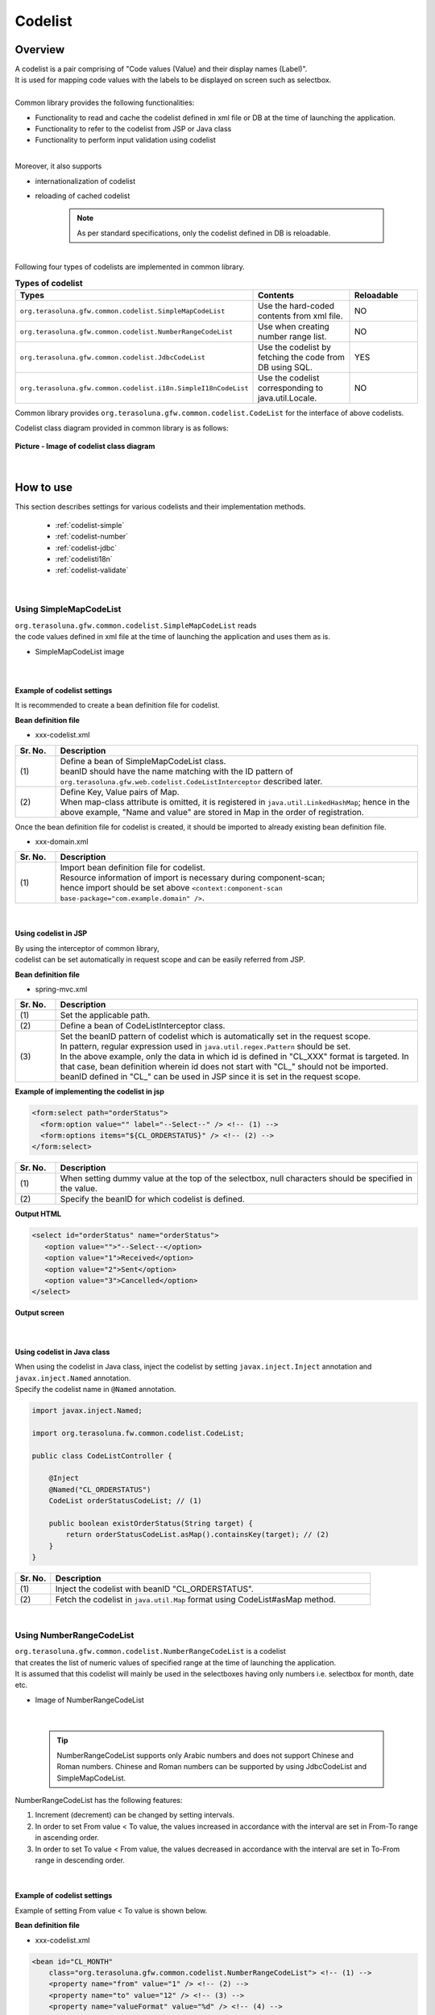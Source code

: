 ﻿Codelist
================================================================================

.. only:: html

 .. contents:: Table of Contents
    :depth: 4
    :local:

Overview
--------------------------------------------------------------------------------

| A codelist is a pair comprising of "Code values (Value) and their display names (Label)".

| It is used for mapping code values with the labels to be displayed on screen such as selectbox.

| 
| Common library provides the following functionalities:

* Functionality to read and cache the codelist defined in xml file or DB at the time of launching the application.
* Functionality to refer to the codelist from JSP or Java class
* Functionality to perform input validation using codelist

| 
| Moreover, it also supports

* internationalization of codelist
* reloading of cached codelist



    .. note::

      As per standard specifications, only the codelist defined in DB is reloadable.

|

| Following four types of codelists are implemented in common library.

.. _listOfCodeList:

.. tabularcolumns:: |p{0.50\linewidth}|p{0.30\linewidth}|p{0.20\linewidth}|
.. list-table:: **Types of codelist**
   :header-rows: 1
   :widths: 50 30 20

   * - Types
     - Contents
     - Reloadable
   * - ``org.terasoluna.gfw.common.codelist.SimpleMapCodeList``
     - Use the hard-coded contents from xml file.
     - NO
   * - ``org.terasoluna.gfw.common.codelist.NumberRangeCodeList``
     - Use when creating number range list.
     - NO
   * - ``org.terasoluna.gfw.common.codelist.JdbcCodeList``
     - Use the codelist by fetching the code from DB using SQL.
     - YES
   * - ``org.terasoluna.gfw.common.codelist.i18n.SimpleI18nCodeList``
     - Use the codelist corresponding to java.util.Locale.
     - NO

Common library provides ``org.terasoluna.gfw.common.codelist.CodeList`` for the interface of above codelists.

Codelist class diagram provided in common library is as follows:

.. figure:: ./images/codelist-class-diagram.png
   :alt: codelist class diagram
   :align: center
   :width: 70%

   **Picture - Image of codelist class diagram**

|

How to use
--------------------------------------------------------------------------------

| This section describes settings for various codelists and their implementation methods.

 * :ref:`codelist-simple`
 * :ref:`codelist-number`
 * :ref:`codelist-jdbc`
 * :ref:`codelisti18n`
 * :ref:`codelist-validate`

|

.. _codelist-simple:

Using SimpleMapCodeList
^^^^^^^^^^^^^^^^^^^^^^^^^^^^^^^^^^^^^^^^^^^^^^^^^^^^^^^^^^^^^^^^^^^^^^^^^^^^^^^^
| ``org.terasoluna.gfw.common.codelist.SimpleMapCodeList`` reads
| the code values defined in xml file at the time of launching the application and uses them as is.

* SimpleMapCodeList image

.. figure:: ./images/codelist-simple.png
   :alt: codelist simple
   :width: 100%

|

Example of codelist settings
""""""""""""""""""""""""""""""""""""""""""""""""""""""""""""""""""""""""""""""""

It is recommended to create a bean definition file for codelist.

**Bean definition file**

- xxx-codelist.xml

.. code-block:: xml
   :emphasize-lines: 1,4

    <bean id="CL_ORDERSTATUS" class="org.terasoluna.gfw.common.codelist.SimpleMapCodeList"> <!-- (1) -->
        <property name="map">
            <util:map>
                <entry key="1" value="Received" /> <!-- (2) -->
                <entry key="2" value="Sent" />
                <entry key="3" value="Cancelled" />
            </util:map>
        </property>
    </bean>

.. tabularcolumns:: |p{0.10\linewidth}|p{0.90\linewidth}|
.. list-table::
   :header-rows: 1
   :widths: 10 90

   * - Sr. No.
     - Description
   * - | (1)
     - | Define a bean of SimpleMapCodeList class.
       | beanID should have the name matching with the ID pattern of ``org.terasoluna.gfw.web.codelist.CodeListInterceptor`` described later.
   * - | (2)
     - | Define Key, Value pairs of Map.
       | When map-class attribute is omitted, it is registered in ``java.util.LinkedHashMap``; hence in the above example, "Name and value" are stored in Map in the order of registration.

| Once the bean definition file for codelist is created, it should be imported to already existing bean definition file.

- xxx-domain.xml

.. code-block:: xml
   :emphasize-lines: 1,4

    <import resource="classpath:META-INF/spring/projectName-codelist.xml" /> <!-- (1) -->
    <context:component-scan base-package="com.example.domain" />

    <!-- omitted -->

.. tabularcolumns:: |p{0.10\linewidth}|p{0.90\linewidth}|
.. list-table::
   :header-rows: 1
   :widths: 10 90

   * - Sr. No.
     - Description
   * - | (1)
     - | Import bean definition file for codelist.
       | Resource information of import is necessary during component-scan;
       | hence import should be set above ``<context:component-scan base-package="com.example.domain" />``.

|

.. _clientSide:

Using codelist in JSP
""""""""""""""""""""""""""""""""""""""""""""""""""""""""""""""""""""""""""""""""

| By using the interceptor of common library,
| codelist can be set automatically in request scope and can be easily referred from JSP.

**Bean definition file**

- spring-mvc.xml

.. code-block:: xml
   :emphasize-lines: 3,5,6

    <mvc:interceptors>
      <mvc:interceptor>
        <mvc:mapping path="/**" /> <!-- (1) -->
        <bean
          class="org.terasoluna.gfw.web.codelist.CodeListInterceptor"> <!-- (2) -->
          <property name="codeListIdPattern" value="CL_.+" /> <!-- (3) -->
        </bean>
      </mvc:interceptor>

      <!-- omitted -->

    </mvc:interceptors>

.. tabularcolumns:: |p{0.10\linewidth}|p{0.90\linewidth}|
.. list-table::
   :header-rows: 1
   :widths: 10 90

   * - Sr. No.
     - Description
   * - | (1)
     - | Set the applicable path.
   * - | (2)
     - | Define a bean of CodeListInterceptor class.
   * - | (3)
     - | Set the beanID pattern of codelist which is automatically set in the request scope.
       | In pattern, regular expression used in ``java.util.regex.Pattern`` should be set.
       | In the above example, only the data in which id is defined in "CL\_XXX" format is targeted. In that case, bean definition wherein id does not start with "CL\_" should not be imported.
       | beanID defined in "CL\_" can be used in JSP since it is set in the request scope.

**Example of implementing the codelist in jsp**

.. code-block:: jsp

  <form:select path="orderStatus">
    <form:option value="" label="--Select--" /> <!-- (1) -->
    <form:options items="${CL_ORDERSTATUS}" /> <!-- (2) -->
  </form:select>

.. tabularcolumns:: |p{0.10\linewidth}|p{0.90\linewidth}|
.. list-table::
   :header-rows: 1
   :widths: 10 90

   * - Sr. No.
     - Description
   * - | (1)
     - | When setting dummy value at the top of the selectbox, null characters should be specified in the value.
   * - | (2)
     - | Specify the beanID for which codelist is defined.

**Output HTML**

.. code-block:: html

  <select id="orderStatus" name="orderStatus">
     <option value="">"--Select--</option>
     <option value="1">Received</option>
     <option value="2">Sent</option>
     <option value="3">Cancelled</option>
  </select>

**Output screen**

.. figure:: ./images/codelist_selectbox.png
   :alt: codelist selectbox
   :width: 30%

|

.. _serverSide:

Using codelist in Java class
""""""""""""""""""""""""""""""""""""""""""""""""""""""""""""""""""""""""""""""""
| When using the codelist in Java class, inject the codelist by setting ``javax.inject.Inject`` annotation and 
| ``javax.inject.Named`` annotation.
| Specify the codelist name in ``@Named`` annotation.

.. code-block:: java

  import javax.inject.Named;

  import org.terasoluna.fw.common.codelist.CodeList;

  public class CodeListController {

      @Inject
      @Named("CL_ORDERSTATUS")
      CodeList orderStatusCodeList; // (1)

      public boolean existOrderStatus(String target) {
          return orderStatusCodeList.asMap().containsKey(target); // (2)
      }
  }

.. tabularcolumns:: |p{0.10\linewidth}|p{0.90\linewidth}|
.. list-table::
   :header-rows: 1
   :widths: 10 90

   * - Sr. No.
     - Description
   * - | (1)
     - | Inject the codelist with beanID "CL_ORDERSTATUS".
   * - | (2)
     - | Fetch the codelist in ``java.util.Map`` format using CodeList#asMap method.

|

.. _codelist-number:

Using NumberRangeCodeList
^^^^^^^^^^^^^^^^^^^^^^^^^^^^^^^^^^^^^^^^^^^^^^^^^^^^^^^^^^^^^^^^^^^^^^^^^^^^^^^^
| ``org.terasoluna.gfw.common.codelist.NumberRangeCodeList`` is a codelist
| that creates the list of numeric values of specified range at the time of launching the application.
| It is assumed that this codelist will mainly be used in the selectboxes having only numbers i.e. selectbox for month, date etc.

* Image of NumberRangeCodeList

.. figure:: ./images/codelist-number.png
   :alt: codelist number
   :width: 100%

|

    .. tip::

        NumberRangeCodeList supports only Arabic numbers and does not support Chinese and Roman numbers.
        Chinese and Roman numbers can be supported by using JdbcCodeList and SimpleMapCodeList.

NumberRangeCodeList has the following features:

#. Increment (decrement) can be changed by setting intervals.
#. In order to set From value < To value, the values increased in accordance with the interval are set in From-To range in ascending order.
#. In order to set To value < From value, the values decreased in accordance with the interval are set in To-From range in descending order.

|

Example of codelist settings
""""""""""""""""""""""""""""""""""""""""""""""""""""""""""""""""""""""""""""""""

Example of setting From value < To value is shown below.

**Bean definition file**

- xxx-codelist.xml

.. code-block:: xml

    <bean id="CL_MONTH"
        class="org.terasoluna.gfw.common.codelist.NumberRangeCodeList"> <!-- (1) -->
        <property name="from" value="1" /> <!-- (2) -->
        <property name="to" value="12" /> <!-- (3) -->
        <property name="valueFormat" value="%d" /> <!-- (4) -->
        <property name="labelFormat" value="%02d" /> <!-- (5) -->
        <property name="interval" value="1" /> <!-- (6) -->
    </bean>

.. tabularcolumns:: |p{0.10\linewidth}|p{0.90\linewidth}|
.. list-table::
   :header-rows: 1
   :widths: 10 90

   * - Sr. No.
     - Description
   * - | (1)
     - | Define a bean of NumberRangeCodeList.
   * - | (2)
     - | Specify the range start value. When omitted, "0" is set as range start value.
   * - | (3)
     - | Specify the range end value. It cannot be blank.
   * - | (4)
     - | Specify the format of the key to be set in Map. Format used should be ``java.lang.String.format``.
       | When omitted, "%s" is set.
   * - | (5)
     - | Specify the format of the value to be set in Map. Format used should be ``java.lang.String.format``.
       | When omitted, "%s" is set.
   * - | (6)
     - | Set the increment value. When omitted, "1" is set.

|

Using codelist in JSP
""""""""""""""""""""""""""""""""""""""""""""""""""""""""""""""""""""""""""""""""
| For details on settings shown below, refer to :ref:`Using codelist in JSP <clientSide>` described earlier.

**Example of jsp implementation**

.. code-block:: jsp

  <form:select path="depMonth" items="${CL_MONTH}" />

**Output HTML**

.. code-block:: html

  <select id="depMonth" name="depMonth">
    <option value="1">01</option>
    <option value="2">02</option>
    <option value="3">03</option>
    <option value="4">04</option>
    <option value="5">05</option>
    <option value="6">06</option>
    <option value="7">07</option>
    <option value="8">08</option>
    <option value="9">09</option>
    <option value="10">10</option>
    <option value="11">11</option>
    <option value="12">12</option>
  </select>

**Output screen**

.. figure:: ./images/codelist_numberrenge.png
   :alt: codelist numberrange
   :width: 5%


Example of setting To value < From value is shown below.

**Bean definition file**

- xxx-codelist.xml

.. code-block:: xml

    <bean id="CL_BIRTH_YEAR"
        class="org.terasoluna.gfw.common.codelist.NumberRangeCodeList">
        <property name="from" value="2013" /> <!-- (1) -->
        <property name="to" value="2000" /> <!-- (2) -->
    </bean>

.. tabularcolumns:: |p{0.10\linewidth}|p{0.90\linewidth}|
.. list-table::
   :header-rows: 1
   :widths: 10 90

   * - Sr. No.
     - Description
   * - | (1)
     - | Specify the range start value. Specify a value greater than the one specified in "value" attribute of "to" property.
       | As per this specification, display the values decreased in accordance with the interval in To-From range in descending order.
       | Since interval is not set, default value 1 is applied.
   * - | (2)
     - | Specify the range end value.
       | In this example, since 2000 is specified as range end value; the value is reduced by 1 and stored in descending order from 2013 to 2000.


**Example of jsp implementation**

.. code-block:: jsp

  <form:select path="birthYear" items="${CL_BIRTH_YEAR}" />

**Output HTML**

.. code-block:: html

  <select id="birthYear" name="birthYear">
    <option value="2013">2013</option>
    <option value="2012">2012</option>
    <option value="2011">2011</option>
    <option value="2010">2010</option>
    <option value="2009">2009</option>
    <option value="2008">2008</option>
    <option value="2007">2007</option>
    <option value="2006">2006</option>
    <option value="2005">2005</option>
    <option value="2004">2004</option>
    <option value="2003">2003</option>
    <option value="2002">2002</option>
    <option value="2001">2001</option>
    <option value="2000">2000</option>
  </select>

**Output screen**

.. figure:: ./images/codelist_numberrenge2.png
   :alt: codelist numberrenge2
   :width: 5%

Example of setting interval value is shown below.

**Bean definition file**

- xxx-codelist.xml

.. code-block:: xml

    <bean id="CL_BULK_ORDER_QUANTITY_UNIT"
        class="org.terasoluna.gfw.common.codelist.NumberRangeCodeList">
        <property name="from" value="10" />
        <property name="to" value="50" />
        <property name="interval" value="10" /> <!-- (1) -->
    </bean>

.. tabularcolumns:: |p{0.10\linewidth}|p{0.90\linewidth}|
.. list-table::
   :header-rows: 1
   :widths: 10 90

   * - Sr. No.
     - Description
   * - | (1)
     - | Specify increment (decrement) value. Then, store the values obtained upon increasing (decreasing) the interval value within From-To range as codelist.
       | In the above example, the values are stored in the order of \ ``10``\,\ ``20``\,\ ``30``\,\ ``40``\,\ ``50``\  in the codelist.

**Example of jsp implementation**

.. code-block:: jsp

  <form:select path="quantity" items="${CL_BULK_ORDER_QUANTITY_UNIT}" />

**Output HTML**

.. code-block:: html

    <select id="quantity" name="quantity">
        <option value="10">10</option>
        <option value="20">20</option>
        <option value="30">30</option>
        <option value="40">40</option>
        <option value="50">50</option>
    </select>

**Output screen**

.. figure:: ./images/codelist_numberrenge3.png
   :alt: codelist numberrenge3

.. note::

    If From-To value exceeds the specified range, then the value increased (decreased) in accordance with interval is not stored in the codelist.
    
    i.e. in case of following definition, 

     .. code-block:: xml
    
        <bean id="CL_BULK_ORDER_QUANTITY_UNIT"
            class="org.terasoluna.gfw.common.codelist.NumberRangeCodeList">
            <property name="from" value="10" />
            <property name="to" value="55" />
            <property name="interval" value="10" />
        </bean>
        
    
    
    5 values of \ ``10``\,\ ``20``\,\ ``30``\,\ ``40``\,\ ``50``\  are stored in the codelist.
    The value of subsequent interval \ ``60``\  and the range threshold value \ ``55``\  are not stored in the codelist.


|

Using codelist in Java class
""""""""""""""""""""""""""""""""""""""""""""""""""""""""""""""""""""""""""""""""
| For details on settings shown below, refer to :ref:`Using codelist in Java class <serverSide>` described earlier.

|

.. _codelist-jdbc:

Using JdbcCodeList
^^^^^^^^^^^^^^^^^^^^^^^^^^^^^^^^^^^^^^^^^^^^^^^^^^^^^^^^^^^^^^^^^^^^^^^^^^^^^^^^
| ``org.terasoluna.gfw.common.codelist.JdbcCodeList`` is a class for creating codelist
| by fetching values from DB at the time of launching the application. This list is cached.
| The fetched values can be changed dynamically by reloading. For details, refer to :ref:`codeListTaskScheduler`.

* JdbcCodeList image

.. figure:: ./images/codelist-jdbc.png
   :alt: codelist simple
   :width: 100%

|

Example of codelist settings
""""""""""""""""""""""""""""""""""""""""""""""""""""""""""""""""""""""""""""""""

**Table definition (authority)**

.. tabularcolumns:: |p{0.40\linewidth}|p{0.60\linewidth}|
.. list-table::
   :header-rows: 1
   :widths: 40 60

   * - authority_id
     - authority_name
   * - | 01
     - | STAFF_MANAGEMENT
   * - | 02
     - | MASTER_MANAGEMENT
   * - | 03
     - | STOCK_MANAGEMENT
   * - | 04
     - | ORDER_MANAGEMENT
   * - | 05
     - | SHOW_SHOPPING_CENTER

**Bean definition file**

- xxx-codelist.xml

.. code-block:: xml

    <bean id="CL_AUTHORITIES" class="org.terasoluna.gfw.common.codelist.JdbcCodeList"> <!-- (1) -->
        <property name="dataSource" ref="dataSource" />
        <property name="querySql"
            value="SELECT authority_id, authority_name FROM authority ORDER BY authority_id" /> <!-- (2) -->
        <property name="valueColumn" value="authority_id" /> <!-- (3) -->
        <property name="labelColumn" value="authority_name" /> <!-- (4) -->
    </bean>

.. tabularcolumns:: |p{0.10\linewidth}|p{0.90\linewidth}|
.. list-table::
   :header-rows: 1
   :widths: 10 90

   * - Sr. No.
     - Description
   * - | (1)
     - | Define a bean of JdbcCodeList class.
   * - | (2)
     - | Write an SQL for fetching the codelist in querySql property. At that time, **make sure to specify ORDER BY clause to define the order.**
       | If ORDER BY is not specified, the order gets changed every time when records are fetched using SQL.
   * - | (3)
     - | Set the value corresponding to the Key of Map in valueColumn property. In this example, authority_id is set.
   * - | (4)
     - | Set the value corresponding to the Value of Map in labelColumn property. In this example, authority_name is set.

|

Using codelist in JSP
""""""""""""""""""""""""""""""""""""""""""""""""""""""""""""""""""""""""""""""""
| For details on settings shown below, refer to :ref:`Using codelist in JSP <clientSide>` described earlier.

**Example of jsp implementation**

.. code-block:: jsp

  <form:checkboxes items="${CL_AUTHORITIES}"/>

**Output HTML**

.. code-block:: html

  <span>
    <input id="authorities1" name="authorities" type="checkbox" value="01"/>
    <label for="authorities1">STAFF_MANAGEMENT</label>
  </span>
  <span>
    <input id="authorities2" name="authorities" type="checkbox" value="02"/>
    <label for="authorities2">MASTER_MANAGEMENT</label>
  </span>
  <span>
    <input id="authorities3" name="authorities" type="checkbox" value="03"/>
    <label for="authorities3">STOCK_MANAGEMENT</label>
  </span>
  <span>
    <input id="authorities4" name="authorities" type="checkbox" value="04"/>
    <label for="authorities4">ORDER_MANAGEMENT</label>
  </span>
  <span>
    <input id="authorities5" name="authorities" type="checkbox" value="05"/>
    <label for="authorities5">SHOW_SHOPPING_CENTER</label>
  </span>

**Output screen**

.. figure:: ./images/codelist_checkbox.png
   :alt: codelist checkbox
   :width: 30%

|

Using codelist in Java class
""""""""""""""""""""""""""""""""""""""""""""""""""""""""""""""""""""""""""""""""
| For details on settings shown below, refer to :ref:`Using codelist in Java class <serverSide>` described earlier.

|

.. _codelist-validate:

Input validation of code value using codelist
^^^^^^^^^^^^^^^^^^^^^^^^^^^^^^^^^^^^^^^^^^^^^^^^^^^^^^^^^^^^^^^^^^^^^^^^^^^^^^^^
| When checking whether the input value is the key value defined in codelist,
| ``org.terasoluna.gfw.common.codelist.ExistInCodeList`` annotation for BeanValidation is provided in common library.

| For details on BeanValidation and message output method, refer to :doc:`Validation`.

|

Example of @ExistInCodeList settings
""""""""""""""""""""""""""""""""""""""""""""""""""""""""""""""""""""""""""""""""
| See below the example of input validation method using codelist.

**Bean definition file**

- xxx-codelist.xml

.. code-block:: xml

    <bean id="CL_GENDER" class="org.terasoluna.gfw.common.codelist.SimpleMapCodeList">
        <property name="map">
            <map>
                <entry key="M" value="Male" />
                <entry key="F" value="Female" />
            </map>
        </property>
    </bean>

**Form object**

.. code-block:: java

    public class Person {
        @ExistInCodeList(codeListId = "CL_GENDER")  // (1)
        private String gender;

        // getter and setter omitted
    }

.. tabularcolumns:: |p{0.10\linewidth}|p{0.90\linewidth}|
.. list-table::
   :header-rows: 1
   :widths: 10 90

   * - Sr. No.
     - Description
   * - | (1)
     - | Set ``@ExistInCodeList`` annotation for the field for which input is to be validated,
       | and specify the target codelist in codeListId.

As a result of above settings, when characters other than M, F are stored in ``gender``, the system throws an error.

|

    .. tip::

       ``@ExistInCodeList`` input validation supports only ``String`` or ``Character`` data types.
       Therefore, even if the fields with ``@ExistInCodeList`` may contain integer values, they should be defined as String data type. (such as Year/Month/Day)

|

.. _codelisti18n:

How to use SimpleI18nCodeList
^^^^^^^^^^^^^^^^^^^^^^^^^^^^^^^^^^^^^^^^^^^^^^^^^^^^^^^^^^^^^^^^^^^^^^^^^^^^^^^^
| ``org.terasoluna.gfw.common.codelist.i18n.SimpleI18nCodeList`` is a codelist supporting internationalization.
| By setting the codelist for each locale, the codelist corresponding to locale can be returned.

* SimpleI18nCodeList image

.. figure:: ./images/codelist-i18n.png
   :alt: codelist i18n
   :width: 100%

|

Example of setting a codelist
""""""""""""""""""""""""""""""""""""""""""""""""""""""""""""""""""""""""""""""""

It is easier to understand if you consider \ ``SimpleI18nCodeList``\  as two dimensional table wherein row is \ ``Locale``\ , column contains code values and cell details are labels.

| The table would be as follows in case of a selectbox for selecting charges.

.. tabularcolumns:: |p{0.10\linewidth}|p{0.15\linewidth}|p{0.15\linewidth}|p{0.15\linewidth}|p{0.15\linewidth}|p{0.15\linewidth}|p{0.15\linewidth}|
.. list-table::
   :header-rows: 1
   :stub-columns: 1
   :widths: 10 15 15 15 15 15 15

   * - row=Locale,column=Code
     - 0
     - 10000
     - 20000
     - 30000
     - 40000
     - 50000
   * - en
     - unlimited
     - Less than $10,000
     - Less than $20,000
     - Less than $30,000
     - Less than $40,000
     - Less than $50,000
   * - ja
     - 上限なし
     - 10,000円以下
     - 20,000円以下
     - 30,000円以下
     - 40,000円以下
     - 50,000円以下



| For creating a codelist table that supports internationalization, \ ``SimpleI18nCodeList``\  has been set in following 3 ways.

* Set \ ``CodeList``\  for each locale by rows.
* Set \ ``java.util.Map``\ (key = code value, value = label) for each locale by rows.
* Set \ ``java.util.Map``\ (key = locale, value = label) for each code value by columns.

| It is recommended that you set the codelist using "Set \ ``CodeList``\  for each locale by rows." method. 

| The way of setting the \ ``CodeList``\  for each locale by rows considering the above example of selectbox for selecting charges, is mentioned below.
| For other setting methods, refer to :ref:`afterCodelisti18n`.


* Bean definition file (xxx-codelist.xml)

  .. code-block:: xml
  
     <bean id="CL_I18N_PRICE"
         class="org.terasoluna.gfw.common.codelist.i18n.SimpleI18nCodeList">
         <property name="rowsByCodeList"> <!-- (1) -->
             <util:map>
                 <entry key="en" value-ref="CL_PRICE_EN" />
                 <entry key="ja" value-ref="CL_PRICE_JA" />
             </util:map>
         </property>
     </bean>
  
  .. tabularcolumns:: |p{0.10\linewidth}|p{0.90\linewidth}|
  .. list-table::
     :header-rows: 1
     :widths: 10 90
  
     * - Sr. No.
       - Description
     * - | (1)
       - | Set Map wherein key is \ ``java.lang.Locale``\ , in rowsByCodeList properties.
         | In Map, specify locale in key and a reference link to codelist class corresponding to locale in value-ref.
         | For Map values, refer to codelist class corresponding to each locale.
  
  | For value-ref codelist class, codelist can be defined in 2 ways i.e. ``SimpleMapCodeList`` and ``JdbcCodeList``.

* Bean definition file (xxx-codelist.xml) when creating \ ``SimpleMapCodeList``\  for each locale

  .. code-block:: xml
  
     <bean id="CL_I18N_PRICE"
         class="org.terasoluna.gfw.common.codelist.i18n.SimpleI18nCodeList">
         <property name="rowsByCodeList">
             <util:map>
                 <entry key="en" value-ref="CL_PRICE_EN" />
                 <entry key="ja" value-ref="CL_PRICE_JA" />
             </util:map>
         </property>
     </bean>
  
     <bean id="CL_PRICE_EN" class="org.terasoluna.gfw.common.codelist.SimpleMapCodeList">  <!-- (1) -->
         <property name="map">
             <util:map>
                 <entry key="0" value="unlimited" />
                 <entry key="10000" value="Less than $10,000" />
                 <entry key="20000" value="Less than $20,000" />
                 <entry key="30000" value="Less than $30,000" />
                 <entry key="40000" value="Less than $40,000" />
                 <entry key="50000" value="Less than $50,000" />
             </util:map>
         </property>
     </bean>
  
     <bean id="CL_PRICE_JA" class="org.terasoluna.gfw.common.codelist.SimpleMapCodeList">  <!-- (2) -->
         <property name="map">
             <util:map>
                 <entry key="0" value="上限なし" />
                 <entry key="10000" value="10,000円以下" />
                 <entry key="20000" value="20,000円以下" />
                 <entry key="30000" value="30,000円以下" />
                 <entry key="40000" value="40,000円以下" />
                 <entry key="50000" value="50,000円以下" />
             </util:map>
         </property>
     </bean>
  
  .. tabularcolumns:: |p{0.10\linewidth}|p{0.90\linewidth}|
  .. list-table::
     :header-rows: 1
     :widths: 10 90
  
     * - Sr. No.
       - Description
     * - | (1)
       - | For bean definition ``CL_PRICE_EN`` where locale is "en", codelist class is set in ``SimpleMapCodeList``.
     * - | (2)
       - | For bean definition ``CL_PRICE_JA`` where locale is "ja", codelist class is set in ``SimpleMapCodeList``.

* Bean definition file (xxx-codelist.xml) when creating \ ``JdbcCodeList``\  for each locale

  .. code-block:: xml
  
     <bean id="CL_I18N_PRICE"
         class="org.terasoluna.gfw.common.codelist.i18n.SimpleI18nCodeList">
         <property name="rowsByCodeList">
             <util:map>
                 <entry key="en" value-ref="CL_PRICE_EN" />
                 <entry key="ja" value-ref="CL_PRICE_JA" />
             </util:map>
         </property>
     </bean>
  
     <bean id="CL_PRICE_EN" class="org.terasoluna.gfw.common.codelist.JdbcCodeList">  <!-- (1) -->
         <property name="dataSource" ref="dataSource" />
         <property name="querySql"
             value="SELECT code, label FROM price WHERE locale = 'en' ORDER BY code" />
         <property name="valueColumn" value="code" />
         <property name="labelColumn" value="label" />
     </bean>
  
     <bean id="CL_PRICE_JA" class="org.terasoluna.gfw.common.codelist.JdbcCodeList">  <!-- (2) -->
         <property name="dataSource" ref="dataSource" />
         <property name="querySql"
             value="SELECT code, label FROM price WHERE locale = 'ja' ORDER BY code" />
         <property name="valueColumn" value="code" />
         <property name="labelColumn" value="label" />
     </bean>
  
  .. tabularcolumns:: |p{0.10\linewidth}|p{0.90\linewidth}|
  .. list-table::
     :header-rows: 1
     :widths: 10 90
  
     * - Sr. No.
       - Description
     * - | (1)
       - | For bean definition ``CL_PRICE_EN`` where locale is "en", codelist class is set in ``JdbcCodeList``.
     * - | (2)
       - | For bean definition ``CL_PRICE_JA`` where locale is "ja", codelist class is set in ``JdbcCodeList``.
  

  Insert the following data in Table Definition (price table).

  .. tabularcolumns:: |p{0.20\linewidth}|p{0.20\linewidth}|p{0.60\linewidth}|
  .. list-table::
     :header-rows: 1
     :widths: 20 20 60
  
     * - locale
       - code
       - label
     * - | en
       - | 0
       - | unlimited
     * - | en
       - | 10000
       - | Less than $10,000
     * - | en
       - | 20000
       - | Less than $20,000
     * - | en
       - | 30000
       - | Less than $30,000
     * - | en
       - | 40000
       - | Less than $40,000
     * - | en
       - | 50000
       - | Less than $50,000
     * - | ja
       - | 0
       - | 上限なし
     * - | ja
       - | 10000
       - | 10,000円以下
     * - | ja
       - | 20000
       - | 20,000円以下
     * - | ja
       - | 30000
       - | 30,000円以下
     * - | ja
       - | 40000
       - | 40,000円以下
     * - | ja
       - | 50000
       - | 50,000円以下

  .. warning::

      Currently ``SimpleI18nCodeList`` does not support reloadable functionality.
      It should be noted that even if ``JdbcCodeList`` (reloadable CodeList) referred by ``SimpleI18nCodeList`` is reloaded, it does not get reflected in ``SimpleI18nCodeList``.
      In order to make it reloadable, it should be implemented independently.
      For implementation method, refer to :ref:`originalCustomizeCodeList`.

|

Using codelist in JSP
""""""""""""""""""""""""""""""""""""""""""""""""""""""""""""""""""""""""""""""""
| Description of basic settings is omitted since it is same as :ref:`Using codelist in JSP <clientSide>` described earlier.

**Bean definition file**

- spring-mvc.xml

.. code-block:: xml

    <mvc:interceptors>
      <mvc:interceptor>
        <mvc:mapping path="/**" />
        <bean
          class="org.terasoluna.gfw.web.codelist.CodeListInterceptor">
          <property name="codeListIdPattern" value="CL_.+" />
          <property name="fallbackTo" value="en" />  <!-- (1) -->
        </bean>
      </mvc:interceptor>

      <!-- omitted -->

    </mvc:interceptors>


.. tabularcolumns:: |p{0.10\linewidth}|p{0.90\linewidth}|
.. list-table::
   :header-rows: 1
   :widths: 10 90

   * - Sr. No.
     - Description
   * - | (1)
     - | When request locale is not defined in codelist,
       | codelist is fetched using the locale set in fallbackTo property.
       | When fallbackTo property is not set, default JVM locale is used as fallbackTo property.
       | When codelist cannot be fetched even after using the locale set in fallbackTo property, WARN log is output and empty Map is returned.

**Example of jsp implementation**

.. code-block:: jsp

  <form:select path="basePrice" items="${CL_I18N_PRICE}" />

**Output HTML lang=en**

.. code-block:: html

  <select id="basePrice" name="basePrice">
    <option value="0">unlimited</option>
    <option value="1">Less than $10,000</option>
    <option value="2">Less than $20,000</option>
    <option value="3">Less than $30,000</option>
    <option value="4">Less than $40,000</option>
    <option value="5">Less than $50,000</option>
  </select>

**Output HTML lang=ja**

.. code-block:: html

  <select id="basePrice" name="basePrice">
    <option value="0">上限なし</option>
    <option value="1">10,000円以下</option>
    <option value="2">20,000円以下</option>
    <option value="3">30,000円以下</option>
    <option value="4">40,000円以下</option>
    <option value="5">50,000円以下</option>
  </select>

**Output screen lang=en**

.. figure:: ./images/codelist_i18n_en.png
   :alt: codelist i18n en
   :width: 15%

**Output screen lang=ja**

.. figure:: ./images/codelist_i18n_ja.png
   :alt: codelist i18n ja
   :width: 15%

|

Using codelist in Java class
""""""""""""""""""""""""""""""""""""""""""""""""""""""""""""""""""""""""""""""""
| Description of basic settings is omitted since it is same as :ref:`Using codelist in Java class <serverSide>` described earlier.

.. code-block:: java

  public class CodeListController {

      @Inject
      @Named("CL_I18N_PRICE")
      I18nCodeList priceCodeList;

      private String getPriceMessage(String targetPrice, Locale locale) {
           return priceCodeList.asMap(locale).get(targetPrice);  // (1)
      }

  }

.. tabularcolumns:: |p{0.10\linewidth}|p{0.90\linewidth}|
.. list-table::
   :header-rows: 1
   :widths: 10 90

   * - Sr. No.
     - Description
   * - | (1)
     - | Map of locale corresponding to I18nCodeList#asMap(Locale) can be fetched.

|


How to extend
--------------------------------------------------------------------------------


.. _settingFetchSize:

When large number of records need to be read from JdbcCodeList
^^^^^^^^^^^^^^^^^^^^^^^^^^^^^^^^^^^^^^^^^^^^^^^^^^^^^^^^^^^^^^^^^^^^^^^^^^^^^^^^

| When large number of records (in hundreds) need to be read from JdbcCodeList, Web application takes time to start.
| This is because all records may be fetched at the same time during DB inquiry and it may take time to fetch the list from DB.
| (fetchSize may be set to Fetch All by default.)

| This problem can be resolved by specifying appropriate value for fetchSize.
| In order to change the fetchSize, it is necessary to set the fetchSize of ``org.springframework.jdbc.core.JdbcTemplate``.
| See the example below.


**Bean definition file**

- xxx-infra.xml

.. code-block:: xml

    <bean id="jdbcTemplateForCodeList" class="org.springframework.jdbc.core.JdbcTemplate" > <!-- (1) -->
        <property name="dataSource" ref="dataSource" />
        <property name="fetchSize" value="1000" /> <!-- (2) -->
    </bean>

    <bean id="AbstractJdbcCodeList"
        class="org.terasoluna.gfw.common.codelist.JdbcCodeList" abstract="true"> <!-- (3) -->
        <property name="jdbcTemplate" ref="jdbcTemplateForCodeList" /> <!-- (4) -->
    </bean>

    <bean id="CL_AUTHORITIES" parent="AbstractJdbcCodeList" ><!-- (5) -->
        <property name="querySql"
            value="SELECT authority_id, authority_name FROM authority ORDER BY authority_id" />
        <property name="valueColumn" value="authority_id" />
        <property name="labelColumn" value="authority_name" />
    </bean>

.. tabularcolumns:: |p{0.10\linewidth}|p{0.90\linewidth}|
.. list-table::
   :header-rows: 1
   :widths: 10 90

   * - Sr. No.
     - Description
   * - | (1)
     - | Define a bean of ``org.springframework.jdbc.core.JdbcTemplate`` class.
       | It is necessary for setting the fetchSize independently.
   * - | (2)
     - | Set an appropriate value for the fetchSize.
   * - | (3)
     - | Define a common bean of JdbcCodeList.
       | Common parts of other JdbcCodeList are set. Therefore, for bean definition of basic JdbcCodeList, set this bean definition in parent class.
       | This bean class cannot be instantiated by setting ``abstract`` attribute to true.
   * - | (4)
     - | Set the jdbcTemplate referring to (1).
       | JdbcTemplate for which fetchSize value is set is stored in JdbcCodeList.
   * - | (5)
     - | Bean definition of JdbcCodeList
       | By setting Bean defined in (3) as parent class in parent attribute, JdbcCodeList is set with fetchSize.
       | In this bean definition, only the query related settings are carried out and the required CodeList is created.

|

.. _codeListTaskScheduler:

When reloading the codelist
^^^^^^^^^^^^^^^^^^^^^^^^^^^^^^^^^^^^^^^^^^^^^^^^^^^^^^^^^^^^^^^^^^^^^^^^^^^^^^^^
| Codelist provided in common library is read at the time of launching the application and it is never updated subsequently.
| However, in some cases, when the master data of the codelist is updated, the codelist also needs to be updated.
| Example: Updating the codelist when DB master is updated using JdbcCodeList.

| Common library provides ``org.terasoluna.gfw.common.codelist.ReloadableCodeList`` interface.
| The class implementing the above interface, implements refresh method. Codelist can be updated by calling this refresh method.
| JdbcCodeList implements ReloadableCodeList interface; hence it is possible to update the codelist.

| Codelist can be updated in following two ways.

#. By using Task Scheduler
#. By calling refresh method in Controller (Service) class

| This guideline recommends the method to reload the codelist periodically using \ `Spring Task Scheduler <http://docs.spring.io/spring/docs/3.2.x/spring-framework-reference/html/scheduling.html>`_\ .

| However, when it is necessary to arbitrarily refresh the codelist, it is appropriate to call refresh method in Controller class.

    .. note::

     For the codelist having ReloadableCodeList interface, refer to :ref:`List of codelist types <listOfCodeList>`.

|

Using Task Scheduler
""""""""""""""""""""""""""""""""""""""""""""""""""""""""""""""""""""""""""""""""

Example for setting the Task Scheduler is shown below.

**Bean definition file**

- xxx-codelist.xml

.. code-block:: xml

    <task:scheduler id="taskScheduler" pool-size="10"/>  <!-- (1) -->

    <task:scheduled-tasks scheduler="taskScheduler">  <!-- (2) -->
        <task:scheduled ref="CL_AUTHORITIES" method="refresh" cron="${cron.codelist.refreshTime}"/>  <!-- (3) -->
    </task:scheduled-tasks>

    <bean id="CL_AUTHORITIES" class="org.terasoluna.gfw.common.codelist.JdbcCodeList">
        <property name="dataSource" ref="dataSource" />
        <property name="querySql"
            value="SELECT authority_id, authority_name FROM authority ORDER BY authority_id" />
        <property name="valueColumn" value="authority_id" />
        <property name="labelColumn" value="authority_name" />
    </bean>

.. tabularcolumns:: |p{0.10\linewidth}|p{0.90\linewidth}|
.. list-table::
   :header-rows: 1
   :widths: 10 90

   * - Sr. No.
     - Description
   * - | (1)
     - | Specify the thread pool size in pool-size attribute of ``<task:scheduler>`` element.
       | When pool-size attribute is not specified, the value is set to "1".
   * - | (2)
     - | Define ``<task:scheduled-tasks>`` element and set ``<task:scheduler>`` ID in scheduler attribute.
   * - | (3)
     - | Define ``<task:scheduled>`` element. Specify refresh method in method attribute.
       | In cron attribute, the value should be mentioned in ``org.springframework.scheduling.support.CronSequenceGenerator`` supported format.
       | Reload timing for cron attribute may change with development environment and commercial environment; hence it is recommended to fetch the codelist from property file or environment variable.
       |
       | **Example of setting cron attribute**
       | Specify in "Seconds Minutes Hours Month Year Day".
       | execution every second                      "\* \* \* \* \* \*"
       | execution every hour                        "0 0 \* \* \* \*"
       | execution every hour 9:00-17:00 on weekdays "0 0 9-17 \* \* MON-FRI"
       |
       | For details, refer to JavaDoc.
       | http://static.springsource.org/spring/docs/3.2.x/javadoc-api/org/springframework/scheduling/support/CronSequenceGenerator.html

|

Calling refresh method in Controller (Service) class
""""""""""""""""""""""""""""""""""""""""""""""""""""""""""""""""""""""""""""""""

| See the example below for directly calling refresh method of JdbcCodeList in Service class.


**Bean definition file**

- xxx-codelist.xml

.. code-block:: xml

    <bean id="CL_AUTHORITIES" class="org.terasoluna.gfw.common.codelist.JdbcCodeList">
        <property name="dataSource" ref="dataSource" />
        <property name="querySql"
            value="SELECT authority_id, authority_name FROM authority ORDER BY authority_id" />
        <property name="valueColumn" value="authority_id" />
        <property name="labelColumn" value="authority_name" />
    </bean>

**Controller class**

.. code-block:: java

  @Controller
  @RequestMapping(value = "codelist")
  public class CodeListContoller {

      @Inject
      CodeListService codeListService; // (1)

      @RequestMapping(method = RequestMethod.GET, params = "refresh")
      public String refreshJdbcCodeList() {
          codeListService.refresh(); // (2)
          return "codelist/jdbcCodeList";
      }
  }

.. tabularcolumns:: |p{0.10\linewidth}|p{0.90\linewidth}|
.. list-table::
   :header-rows: 1
   :widths: 10 90

   * - Sr. No.
     - Description
   * - | (1)
     - | Inject the Service class that executes refresh method of ReloadableCodeList class.
   * - | (2)
     - | Execute the refresh method of Service class that executes refresh method of ReloadableCodeList class.

**Service class**

The description below is given only for the implementation class. Description for interface class has been omitted.

.. code-block:: java

  @Service
  public class CodeListServiceImpl implements CodeListService { // (1)

      @Inject
      @Named(value = "CL_AUTHORITIES") // (2)
      ReloadableCodeList codeListItem; // (3)

      @Override
      public void refresh() { // (4)
          codeListItem.refresh(); // (5)
      }
  }


.. tabularcolumns:: |p{0.10\linewidth}|p{0.90\linewidth}|
.. list-table::
   :header-rows: 1
   :widths: 10 90


   * - Sr. No.
     - Description
   * - | (1)
     - | Implement ``CodeListService`` interface for ``CodeListServiceImpl`` class.
   * - | (2)
     - | Specify the corresponding codelist using ``@Named`` annotation at the time of injecting the codelist.
       | ID of the bean to be fetched should be specified in ``value`` attribute.
       | Codelist of ID attribute "CL_AUTHORITIES" of bean tag defined in Bean definition file is injected.
   * - | (3)
     - | ReloadableCodeList interface should be defined in field type.
       | ReloadableCodeList interface should be implemented for Bean fetched in (1).
   * - | (4)
     - | refresh method defined in Service class
       | is called from Controller class.
   * - | (5)
     - | refresh method of codelist wherein ReloadableCodeList interface is implemented.
       | Codelist is updated by executing refresh method.

|

.. _originalCustomizeCodeList:

Customizing the codelist independently
^^^^^^^^^^^^^^^^^^^^^^^^^^^^^^^^^^^^^^^^^^^^^^^^^^^^^^^^^^^^^^^^^^^^^^^^^^^^^^^^

| In order to create a codelist which does not fall under the 4 types provided by the common library, the existing codelist can be customized independently.
| Refer to the table below for the implementation method and type of codelist that can be created.

.. tabularcolumns:: |p{0.10\linewidth}|p{0.15\linewidth}|p{0.30\linewidth}|p{0.45\linewidth}|
.. list-table::
   :header-rows: 1
   :widths: 10 15 30 45

   * - Sr. No.
     - Reloadable
     - Class to be inherited
     - Implementation location
   * - | (1)
     - | Not required
     - | ``org.terasoluna.gfw.common.codelist.AbstractCodeList``
     - | Override ``asMap``
   * - | (2)
     - | Required
     - | ``org.terasoluna.gfw.common.codelist.AbstractReloadableCodeList``
     - | Override ``retrieveMap``

| The codelist can be customized by directly implementing ``org.terasoluna.gfw.common.codelist.CodeList`` and ``org.terasoluna.gfw.common.codelist.ReloadableCodeList`` interfaces; however extending the abstract class provided in common library minimizes the implementation efforts.

| Actual example of independent customization is shown below.
| It illustrates a codelist for creating a list of current year and the next year.
| (Example: If current year is 2013, it is stored in codelist in the order of "2013, 2014".)

**Codelist class**

.. code-block:: java

  @Component("CL_YEAR") // (1)
  public class DepYearCodeList extends AbstractCodeList { // (2)

      @Inject
      DateFactory dateFactory; // (3)

      @Override
      public Map<String, String> asMap() {  // (4)
          DateTime dateTime = dateFactory.newDateTime();
          DateTime nextYearDateTime = dateTime.plusYears(1);

          Map<String, String> depYearMap = new LinkedHashMap<String, String>();

          String thisYear = dateTime.toString("Y");
          String nextYear = nextYearDateTime.toString("Y");
          depYearMap.put(thisYear, thisYear);
          depYearMap.put(nextYear, nextYear);

          return Collections.unmodifiableMap(depYearMap);
      }
  }

.. tabularcolumns:: |p{0.10\linewidth}|p{0.90\linewidth}|
.. list-table::
   :header-rows: 1
   :widths: 10 90


   * - Sr. No.
     - Description
   * - | (1)
     - | Register the codelist as a component using ``@Component`` annotation.
       | By specifying ``"CL_YEAR"`` in Value, register the codelist as a component using the codelist intercept set in bean definition.
   * - | (2)
     - | Inherit ``org.terasoluna.gfw.common.codelist.AbstractCodeList``.
       | When creating the list of current year and next year, reloading is not necessary since it is created dynamically by calculating from system date.
   * - | (3)
     - | ``org.terasoluna.gfw.common.date.DateFactory`` creating the Date class of system date is injected.
       | Current year and next year can be fetched using ``DateFactory``.
       | Class that implements DateFactory interface should be set in advance in bean definition file.
   * - | (4)
     - | Override ``asMap()`` method and create the list of current year and next year.
       | Implementation differs with every created codelist.

**Example of jsp implementation**

.. code-block:: jsp

  <form:select path="mostRecentYear" items="${CL_YEAR}" /> <!-- (1) -->

.. tabularcolumns:: |p{0.10\linewidth}|p{0.90\linewidth}|
.. list-table::
   :header-rows: 1
   :widths: 10 90

   * - Sr. No.
     - Description
   * - | (1)
     - | ``"CL_YEAR"`` registered as component in items attribute should be specified in ``${}`` placeholder to fetch the corresponding codelist.

**Output HTML**

.. code-block:: html

  <select id="mostRecentYear" name="mostRecentYear">
     <option value="2013">2013</option>
     <option value="2014">2014</option>
  </select>

**Output screen**

.. figure:: ./images/codelist_customizeCodelist.png
   :alt: customized codelist
   :width: 10%

|

    .. note::

      Implementation should be made thread-safe at the time of customizing the reloadable CodeList independently.

|

Appendix
--------------------------------------------------------------------------------

.. _afterCodelisti18n:

Setting SimpleI18nCodeList
^^^^^^^^^^^^^^^^^^^^^^^^^^^^^^^^^^^^^^^^^^^^^^^^^^^^^^^^^^^^^^^^^^^^^^^^^^^^^^^^
| Apart from the settings mentioned in :ref:`codelisti18n`, SimpleI18nCodeList can be set in following 2 ways.
| The respective setting methods are explained using the example of selectbox for selecting charges.

Set \ ``java.util.Map``\  (key = code value, value = label) for each locale by rows
"""""""""""""""""""""""""""""""""""""""""""""""""""""""""""""""""""""""""""""""""""""

**Bean definition file**

- xxx-codelist.xml

.. code-block:: xml

   <bean id="CL_I18N_PRICE"
       class="org.terasoluna.gfw.common.codelist.i18n.SimpleI18nCodeList">
       <property name="rows"> <!-- (1) -->
           <util:map>
               <entry key="en">
                   <util:map>
                        <entry key="0" value="unlimited" />
                        <entry key="10000" value="Less than $10,000" />
                        <entry key="20000" value="Less than $20,000" />
                        <entry key="30000" value="Less than $30,000" />
                        <entry key="40000" value="Less than $40,000" />
                        <entry key="50000" value="Less than $50,000" />
                   </util:map>
               </entry>
               <entry key="ja">
                   <util:map>
                        <entry key="0" value="unlimited" />
                        <entry key="10000" value="10,000円以下" />
                        <entry key="20000" value="20,000円以下" />
                        <entry key="30000" value="30,000円以下" />
                        <entry key="40000" value="40,000円以下" />
                        <entry key="50000" value="50,000円以下" />
                   </util:map>
               </entry>
           </util:map>
       </property>
   </bean>

.. tabularcolumns:: |p{0.10\linewidth}|p{0.90\linewidth}|
.. list-table::
   :header-rows: 1
   :widths: 10 90

   * - Sr. No.
     - Description
   * - | (1)
     - | Set "Map of Map" for rows property. External Map key is \ ``java.lang.Locale``\ .
       | Internal Map key is a code value and value is a label corresponding to locale.

|

Set \ ``java.util.Map``\ (key = locale, value = label) for each code value by columns
"""""""""""""""""""""""""""""""""""""""""""""""""""""""""""""""""""""""""""""""""""""""

**Bean definition file**

- xxx-codelist.xml

.. code-block:: xml

   <bean id="CL_I18N_PRICE"
       class="org.terasoluna.gfw.common.codelist.i18n.SimpleI18nCodeList">
       <property name="columns"> <!-- (1) -->
           <util:map>
               <entry key="0">
                   <util:map>
                       <entry key="en" value="unlimited" />
                       <entry key="ja" value="上限なし" />
                   </util:map>
               </entry>
               <entry key="10000">
                   <util:map>
                       <entry key="en" value="Less than $10,000" />
                       <entry key="ja" value="10,000円以下" />
                   </util:map>
               </entry>
               <entry key="20000">
                   <util:map>
                       <entry key="en" value="Less than $20,000" />
                       <entry key="ja" value="20,000円以下" />
                   </util:map>
               </entry>
               <entry key="30000">
                   <util:map>
                       <entry key="en" value="Less than $30,000" />
                       <entry key="ja" value="30,000円以下" />
                   </util:map>
               </entry>
               <entry key="40000">
                   <util:map>
                       <entry key="en" value="Less than $40,000" />
                       <entry key="ja" value="40,000円以下" />
                   </util:map>
               </entry>
               <entry key="50000">
                   <util:map>
                       <entry key="en" value="Less than $50,000" />
                       <entry key="ja" value="50,000円以下" />
                   </util:map>
               </entry>
           </util:map>
       </property>
   </bean>

.. tabularcolumns:: |p{0.10\linewidth}|p{0.90\linewidth}|
.. list-table::
   :header-rows: 1
   :widths: 10 90

   * - Sr. No.
     - Description
   * - | (1)
     - | Set "Map of Map" for columns property. External Map key is a code value.
       | Internal Map key is \ ``java.lang.Locale``\  and value is a label corresponding to locale.

.. raw:: latex

   \newpage

